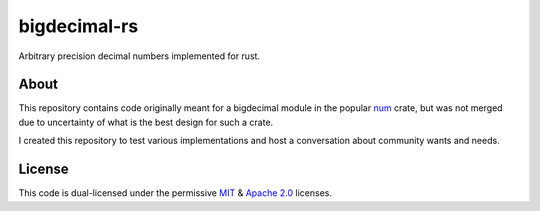 =============
bigdecimal-rs
=============

|travis-badge| |codecov-badge| |gitter-badge|

Arbitrary precision decimal numbers implemented for rust.


About
-----

This repository contains code originally meant for a bigdecimal module in the popular num_ crate, but 
was not merged due to uncertainty of what is the best design for such a crate.

I created this repository to test various implementations and host a conversation about community 
wants and needs.

License
-------

This code is dual-licensed under the permissive MIT_ & `Apache 2.0`_ licenses.


.. _num: https://crates.io/crates/num

.. _MIT: https://opensource.org/licenses/MIT
.. _Apache 2.0: https://opensource.org/licenses/Apache-2.0

.. |travis-badge| image:: https://travis-ci.org/akubera/bigdecimal-rs.svg?branch=master
                  :target: https://travis-ci.org/akubera/bigdecimal-rs
                  :alt: Travis-Ci
                  
.. |codecov-badge| image:: https://codecov.io/gh/akubera/bigdecimal-rs/branch/master/graph/badge.svg
                   :target: https://codecov.io/gh/akubera/bigdecimal-rs
                   :alt: CodeCov.io
                  
.. |gitter-badge| image:: https://badges.gitter.im/bigdecimal-rs/Lobby.svg
                  :target: https://gitter.im/bigdecimal-rs/Lobby?utm_source=badge&utm_medium=badge
                  :alt: Gitter


